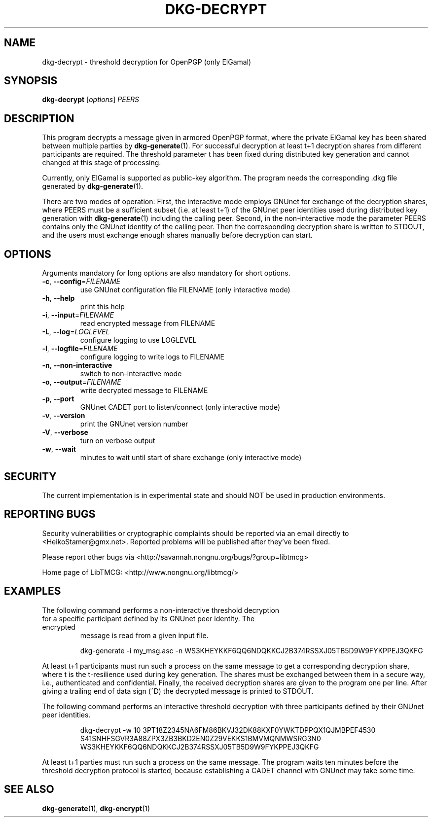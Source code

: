 .TH DKG\-DECRYPT "1" "June 2017" "LibTMCG 1.3.2" "User Commands"

.SH NAME
dkg\-decrypt \- threshold decryption for OpenPGP (only ElGamal)

.SH SYNOPSIS
.B dkg\-decrypt
.RI [ options ]
.IR PEERS

.SH DESCRIPTION
This program decrypts a message given in armored OpenPGP format, where the
private ElGamal key has been shared between multiple parties by
.BR dkg\-generate (1).
For successful decryption at least t+1 decryption shares from different 
participants are required. The threshold parameter t has been fixed during
distributed key generation and cannot changed at this stage of processing.
.PP
Currently, only ElGamal is supported as public-key algorithm. The program
needs the corresponding .dkg file generated by
.BR dkg\-generate (1).
.PP
There are two modes of operation: First, the interactive mode employs GNUnet
for exchange of the decryption shares, where PEERS must be a sufficient subset
(i.e. at least t+1) of the GNUnet peer identities used during distributed key
generation with
.BR dkg\-generate (1)
including the calling peer.
Second, in the non\-interactive mode the parameter PEERS contains only the
GNUnet identity of the calling peer. Then the corresponding decryption share
is written to STDOUT, and the users must exchange enough shares manually before
decryption can start.

.SH OPTIONS
Arguments mandatory for long options are also mandatory for short options.
.TP
\fB\-c\fR, \fB\-\-config\fR=\fI\,FILENAME\/\fR
use GNUnet configuration file FILENAME (only interactive mode)
.TP
\fB\-h\fR, \fB\-\-help\fR
print this help
.TP
\fB\-i\fR, \fB\-\-input\fR=\fI\,FILENAME\/\fR
read encrypted message from FILENAME
.TP
\fB\-L\fR, \fB\-\-log\fR=\fI\,LOGLEVEL\/\fR
configure logging to use LOGLEVEL
.TP
\fB\-l\fR, \fB\-\-logfile\fR=\fI\,FILENAME\/\fR
configure logging to write logs to FILENAME
.TP
\fB\-n\fR, \fB\-\-non\-interactive\fR
switch to non\-interactive mode
.TP
\fB\-o\fR, \fB\-\-output\fR=\fI\,FILENAME\/\fR
write decrypted message to FILENAME
.TP
\fB\-p\fR, \fB\-\-port\fR
GNUnet CADET port to listen/connect (only interactive mode)
.TP
\fB\-v\fR, \fB\-\-version\fR
print the GNUnet version number
.TP
\fB\-V\fR, \fB\-\-verbose\fR
turn on verbose output
.TP
\fB\-w\fR, \fB\-\-wait\fR
minutes to wait until start of share exchange (only interactive mode)

.SH "SECURITY"
The current implementation is in experimental state and should NOT
be used in production environments.

.SH "REPORTING BUGS"
Security vulnerabilities or cryptographic complaints should be reported
via an email directly to
<HeikoStamer@gmx.net>.
Reported problems will be published after they've been fixed.
.PP
Please report other bugs via <http://savannah.nongnu.org/bugs/?group=libtmcg>
.PP
Home page of LibTMCG: <http://www.nongnu.org/libtmcg/>

.SH "EXAMPLES"
.TP
The following command performs a non-interactive threshold decryption for a specific participant defined by its GNUnet peer identity. The encrypted
message is read from a given input file.
.PP
.nf
.RS
dkg-generate -i my_msg.asc -n WS3KHEYKKF6QQ6NDQKKCJ2B374RSSXJ05TB5D9W9FYKPPEJ3QKFG
.RE
.fi
.PP
At least t+1 participants must run such a process on the same message to get a corresponding decryption share, where t is the t-resilience used during key generation.
The shares must be exchanged between them in a secure way, i.e., authenticated and confidential. Finally, the received decryption shares are given to the
program one per line. After giving a trailing end of data sign (^D) the decrypted message is printed to STDOUT.
.PP
The following command performs an interactive threshold decryption with three participants defined by their GNUnet peer identities. 
.PP
.nf
.RS
dkg-decrypt -w 10 3PT18Z2345NA6FM86BKVJ32DK88KXF0YWKTDPPQX1QJMBPEF4530 S41SNHFSGVR3A88ZPX3ZB3BKD2EN0Z29VEKKS1BMVMQNMWSRG3N0 WS3KHEYKKF6QQ6NDQKKCJ2B374RSSXJ05TB5D9W9FYKPPEJ3QKFG
.RE
.fi
.PP
At least t+1 parties must run such a process on the same message. The program waits ten minutes before the threshold decryption protocol is started, because establishing a CADET channel with GNUnet may take some time.

.SH "SEE ALSO"
.BR dkg\-generate (1),
.BR dkg\-encrypt (1)


